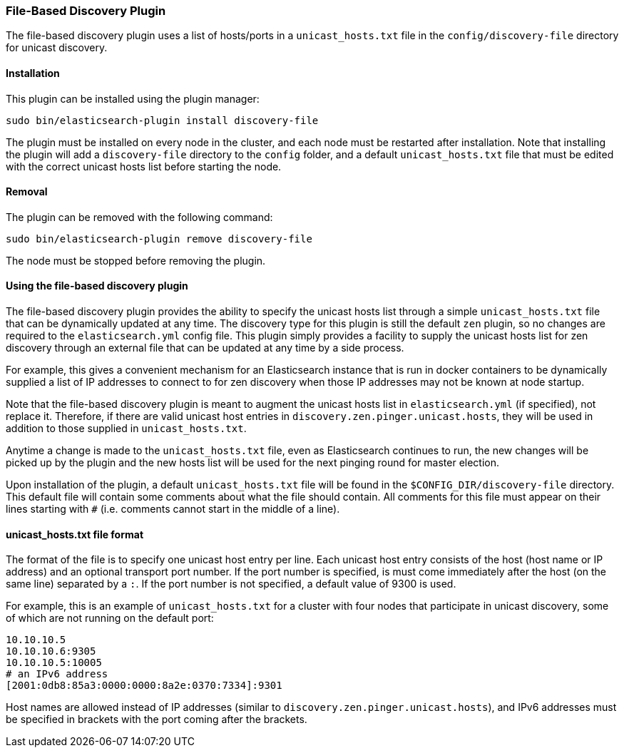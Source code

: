 [[discovery-file]]
=== File-Based Discovery Plugin

The file-based discovery plugin uses a list of hosts/ports in a `unicast_hosts.txt` file 
in the `config/discovery-file` directory for unicast discovery.

[[discovery-file-install]]
[float]
==== Installation

This plugin can be installed using the plugin manager:

[source,sh]
----------------------------------------------------------------
sudo bin/elasticsearch-plugin install discovery-file
----------------------------------------------------------------

The plugin must be installed on every node in the cluster, and each node must
be restarted after installation. Note that installing the plugin will add a
`discovery-file` directory to the `config` folder, and a default `unicast_hosts.txt`
file that must be edited with the correct unicast hosts list before starting the node.

[[discovery-file-remove]]
[float]
==== Removal

The plugin can be removed with the following command:

[source,sh]
----------------------------------------------------------------
sudo bin/elasticsearch-plugin remove discovery-file
----------------------------------------------------------------

The node must be stopped before removing the plugin.

[[discovery-file-usage]]
[float]
==== Using the file-based discovery plugin

The file-based discovery plugin provides the ability to specify the 
unicast hosts list through a simple `unicast_hosts.txt` file that can
be dynamically updated at any time.  The discovery type for this plugin
is still the default `zen` plugin, so no changes are required to the 
`elasticsearch.yml` config file.  This plugin simply provides a facility
to supply the unicast hosts list for zen discovery through an external
file that can be updated at any time by a side process.  

For example, this gives a convenient mechanism for an Elasticsearch instance 
that is  run in docker containers to be dynamically supplied a list of IP 
addresses to connect to for zen discovery when those IP addresses may not be 
known at node startup.  

Note that the file-based discovery plugin is meant to augment the unicast
hosts list in `elasticsearch.yml` (if specified), not replace it.  Therefore,
if there are valid unicast host entries in `discovery.zen.pinger.unicast.hosts`,
they will be used in addition to those supplied in `unicast_hosts.txt`.

Anytime a change is made to the `unicast_hosts.txt` file, even as Elasticsearch
continues to run, the new changes will be picked up by the plugin and the
new hosts list will be used for the next pinging round for master election.

Upon installation of the plugin, a default `unicast_hosts.txt` file will
be found in the `$CONFIG_DIR/discovery-file` directory.  This default file
will contain some comments about what the file should contain.  All comments
for this file must appear on their lines starting with `#` (i.e. comments
cannot start in the middle of a line).

[[discovery-file-format]]
[float]
==== unicast_hosts.txt file format

The format of the file is to specify one unicast host entry per line.  
Each unicast host entry consists of the host (host name or IP address) and
an optional transport port number.  If the port number is specified, is must 
come immediately after the host (on the same line) separated by a `:`. 
If the port number is not specified, a default value of 9300 is used.  

For example, this is an example of `unicast_hosts.txt` for a cluster with
four nodes that participate in unicast discovery, some of which are not
running on the default port:

[source,txt]
----------------------------------------------------------------
10.10.10.5
10.10.10.6:9305
10.10.10.5:10005
# an IPv6 address
[2001:0db8:85a3:0000:0000:8a2e:0370:7334]:9301
----------------------------------------------------------------

Host names are allowed instead of IP addresses (similar to 
`discovery.zen.pinger.unicast.hosts`), and IPv6 addresses must be
specified in brackets with the port coming after the brackets. 

